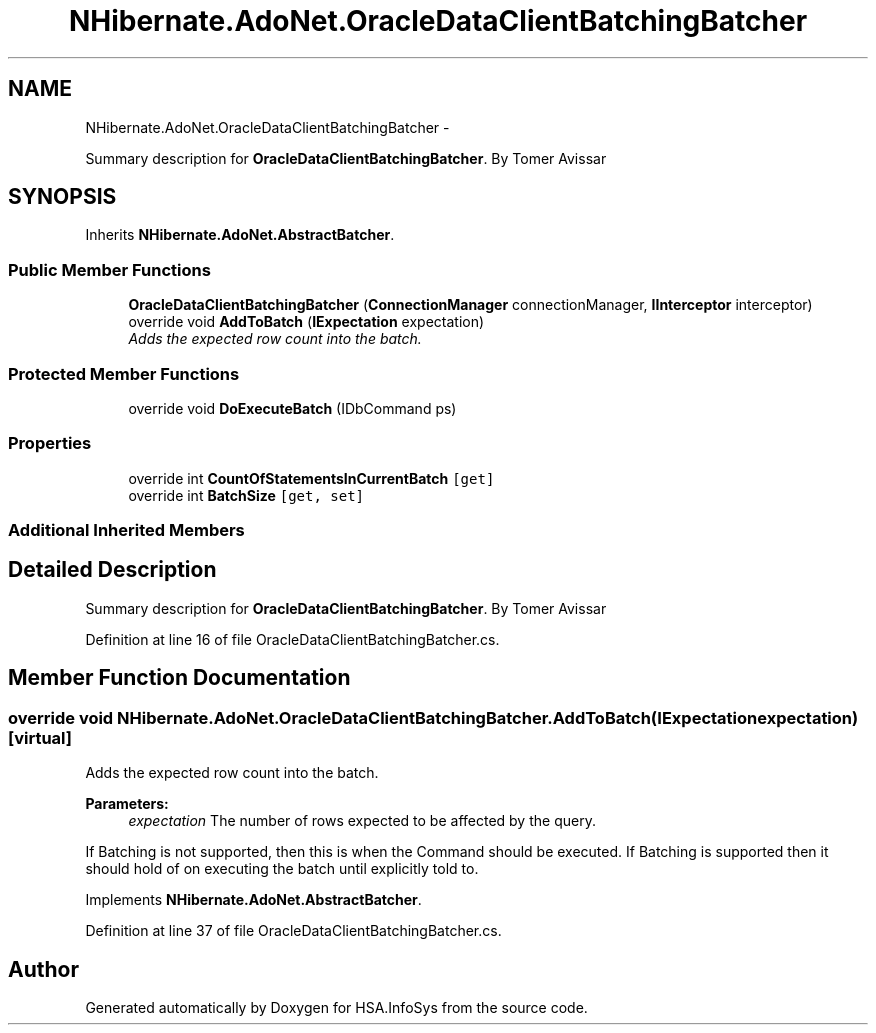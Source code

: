 .TH "NHibernate.AdoNet.OracleDataClientBatchingBatcher" 3 "Fri Jul 5 2013" "Version 1.0" "HSA.InfoSys" \" -*- nroff -*-
.ad l
.nh
.SH NAME
NHibernate.AdoNet.OracleDataClientBatchingBatcher \- 
.PP
Summary description for \fBOracleDataClientBatchingBatcher\fP\&. By Tomer Avissar  

.SH SYNOPSIS
.br
.PP
.PP
Inherits \fBNHibernate\&.AdoNet\&.AbstractBatcher\fP\&.
.SS "Public Member Functions"

.in +1c
.ti -1c
.RI "\fBOracleDataClientBatchingBatcher\fP (\fBConnectionManager\fP connectionManager, \fBIInterceptor\fP interceptor)"
.br
.ti -1c
.RI "override void \fBAddToBatch\fP (\fBIExpectation\fP expectation)"
.br
.RI "\fIAdds the expected row count into the batch\&. \fP"
.in -1c
.SS "Protected Member Functions"

.in +1c
.ti -1c
.RI "override void \fBDoExecuteBatch\fP (IDbCommand ps)"
.br
.in -1c
.SS "Properties"

.in +1c
.ti -1c
.RI "override int \fBCountOfStatementsInCurrentBatch\fP\fC [get]\fP"
.br
.ti -1c
.RI "override int \fBBatchSize\fP\fC [get, set]\fP"
.br
.in -1c
.SS "Additional Inherited Members"
.SH "Detailed Description"
.PP 
Summary description for \fBOracleDataClientBatchingBatcher\fP\&. By Tomer Avissar 


.PP
Definition at line 16 of file OracleDataClientBatchingBatcher\&.cs\&.
.SH "Member Function Documentation"
.PP 
.SS "override void NHibernate\&.AdoNet\&.OracleDataClientBatchingBatcher\&.AddToBatch (\fBIExpectation\fPexpectation)\fC [virtual]\fP"

.PP
Adds the expected row count into the batch\&. 
.PP
\fBParameters:\fP
.RS 4
\fIexpectation\fP The number of rows expected to be affected by the query\&.
.RE
.PP
.PP
If Batching is not supported, then this is when the Command should be executed\&. If Batching is supported then it should hold of on executing the batch until explicitly told to\&. 
.PP
Implements \fBNHibernate\&.AdoNet\&.AbstractBatcher\fP\&.
.PP
Definition at line 37 of file OracleDataClientBatchingBatcher\&.cs\&.

.SH "Author"
.PP 
Generated automatically by Doxygen for HSA\&.InfoSys from the source code\&.

